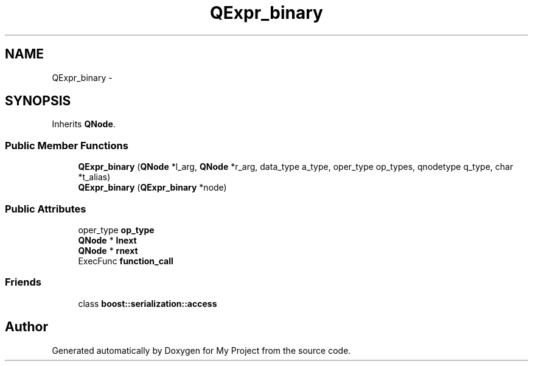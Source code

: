 .TH "QExpr_binary" 3 "Fri Oct 9 2015" "My Project" \" -*- nroff -*-
.ad l
.nh
.SH NAME
QExpr_binary \- 
.SH SYNOPSIS
.br
.PP
.PP
Inherits \fBQNode\fP\&.
.SS "Public Member Functions"

.in +1c
.ti -1c
.RI "\fBQExpr_binary\fP (\fBQNode\fP *l_arg, \fBQNode\fP *r_arg, data_type a_type, oper_type op_types, qnodetype q_type, char *t_alias)"
.br
.ti -1c
.RI "\fBQExpr_binary\fP (\fBQExpr_binary\fP *node)"
.br
.in -1c
.SS "Public Attributes"

.in +1c
.ti -1c
.RI "oper_type \fBop_type\fP"
.br
.ti -1c
.RI "\fBQNode\fP * \fBlnext\fP"
.br
.ti -1c
.RI "\fBQNode\fP * \fBrnext\fP"
.br
.ti -1c
.RI "ExecFunc \fBfunction_call\fP"
.br
.in -1c
.SS "Friends"

.in +1c
.ti -1c
.RI "class \fBboost::serialization::access\fP"
.br
.in -1c

.SH "Author"
.PP 
Generated automatically by Doxygen for My Project from the source code\&.

